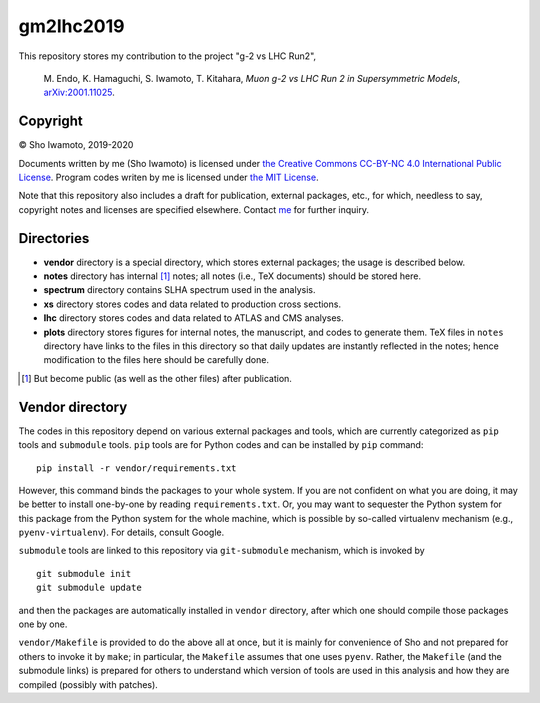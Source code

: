 gm2lhc2019
==========

This repository stores my contribution to the project "g-2 vs LHC Run2",

  \M. Endo, K. Hamaguchi, S. Iwamoto, T. Kitahara, *Muon g-2 vs LHC Run 2 in Supersymmetric Models*, `arXiv:2001.11025 <https://arxiv.org/abs/2001.11025>`_.


Copyright
---------

© Sho Iwamoto, 2019-2020

Documents written by me (Sho Iwamoto) is licensed under `the Creative Commons CC-BY-NC 4.0 International Public License <https://creativecommons.org/licenses/by-nc/4.0/>`_.
Program codes writen by me is licensed under `the MIT License <https://opensource.org/licenses/MIT>`_.

Note that this repository also includes a draft for publication, external packages, etc., for which, needless to say, copyright notes and licenses are specified elsewhere.
Contact `me <https://www.misho-web.com/phys/>`_ for further inquiry.


Directories
-----------

- **vendor** directory is a special directory, which stores external packages; the usage is described below.
- **notes** directory has internal [#internal]_ notes; all notes (i.e., TeX documents) should be stored here.
- **spectrum** directory contains SLHA spectrum used in the analysis.
- **xs** directory stores codes and data related to production cross sections.
- **lhc** directory stores codes and data related to ATLAS and CMS analyses.
- **plots** directory stores figures for internal notes, the manuscript, and codes to generate them. TeX files in ``notes`` directory have links to the files in this directory so that daily updates are instantly reflected in the notes; hence modification to the files here should be carefully done.


.. [#internal] But become public (as well as the other files) after publication.


Vendor directory
----------------

The codes in this repository depend on various external packages and tools, which are currently categorized as ``pip`` tools and ``submodule`` tools.
``pip`` tools are for Python codes and can be installed by ``pip`` command::

    pip install -r vendor/requirements.txt

However, this command binds the packages to your whole system.
If you are not confident on what you are doing, it may be better to install one-by-one by reading ``requirements.txt``.
Or, you may want to sequester the Python system for this package from the Python system for the whole machine, which is possible by so-called virtualenv mechanism (e.g., ``pyenv-virtualenv``). For details, consult Google.

``submodule`` tools are linked to this repository via ``git-submodule`` mechanism, which is invoked by ::

    git submodule init
    git submodule update

and then the packages are automatically installed in ``vendor`` directory, after which one should compile those packages one by one.

``vendor/Makefile`` is provided to do the above all at once, but it is mainly for convenience of Sho and not prepared for others to invoke it by ``make``; in particular, the ``Makefile`` assumes that one uses ``pyenv``.
Rather, the ``Makefile`` (and the submodule links) is prepared for others to understand which version of tools are used in this analysis and how they are compiled (possibly with patches).

